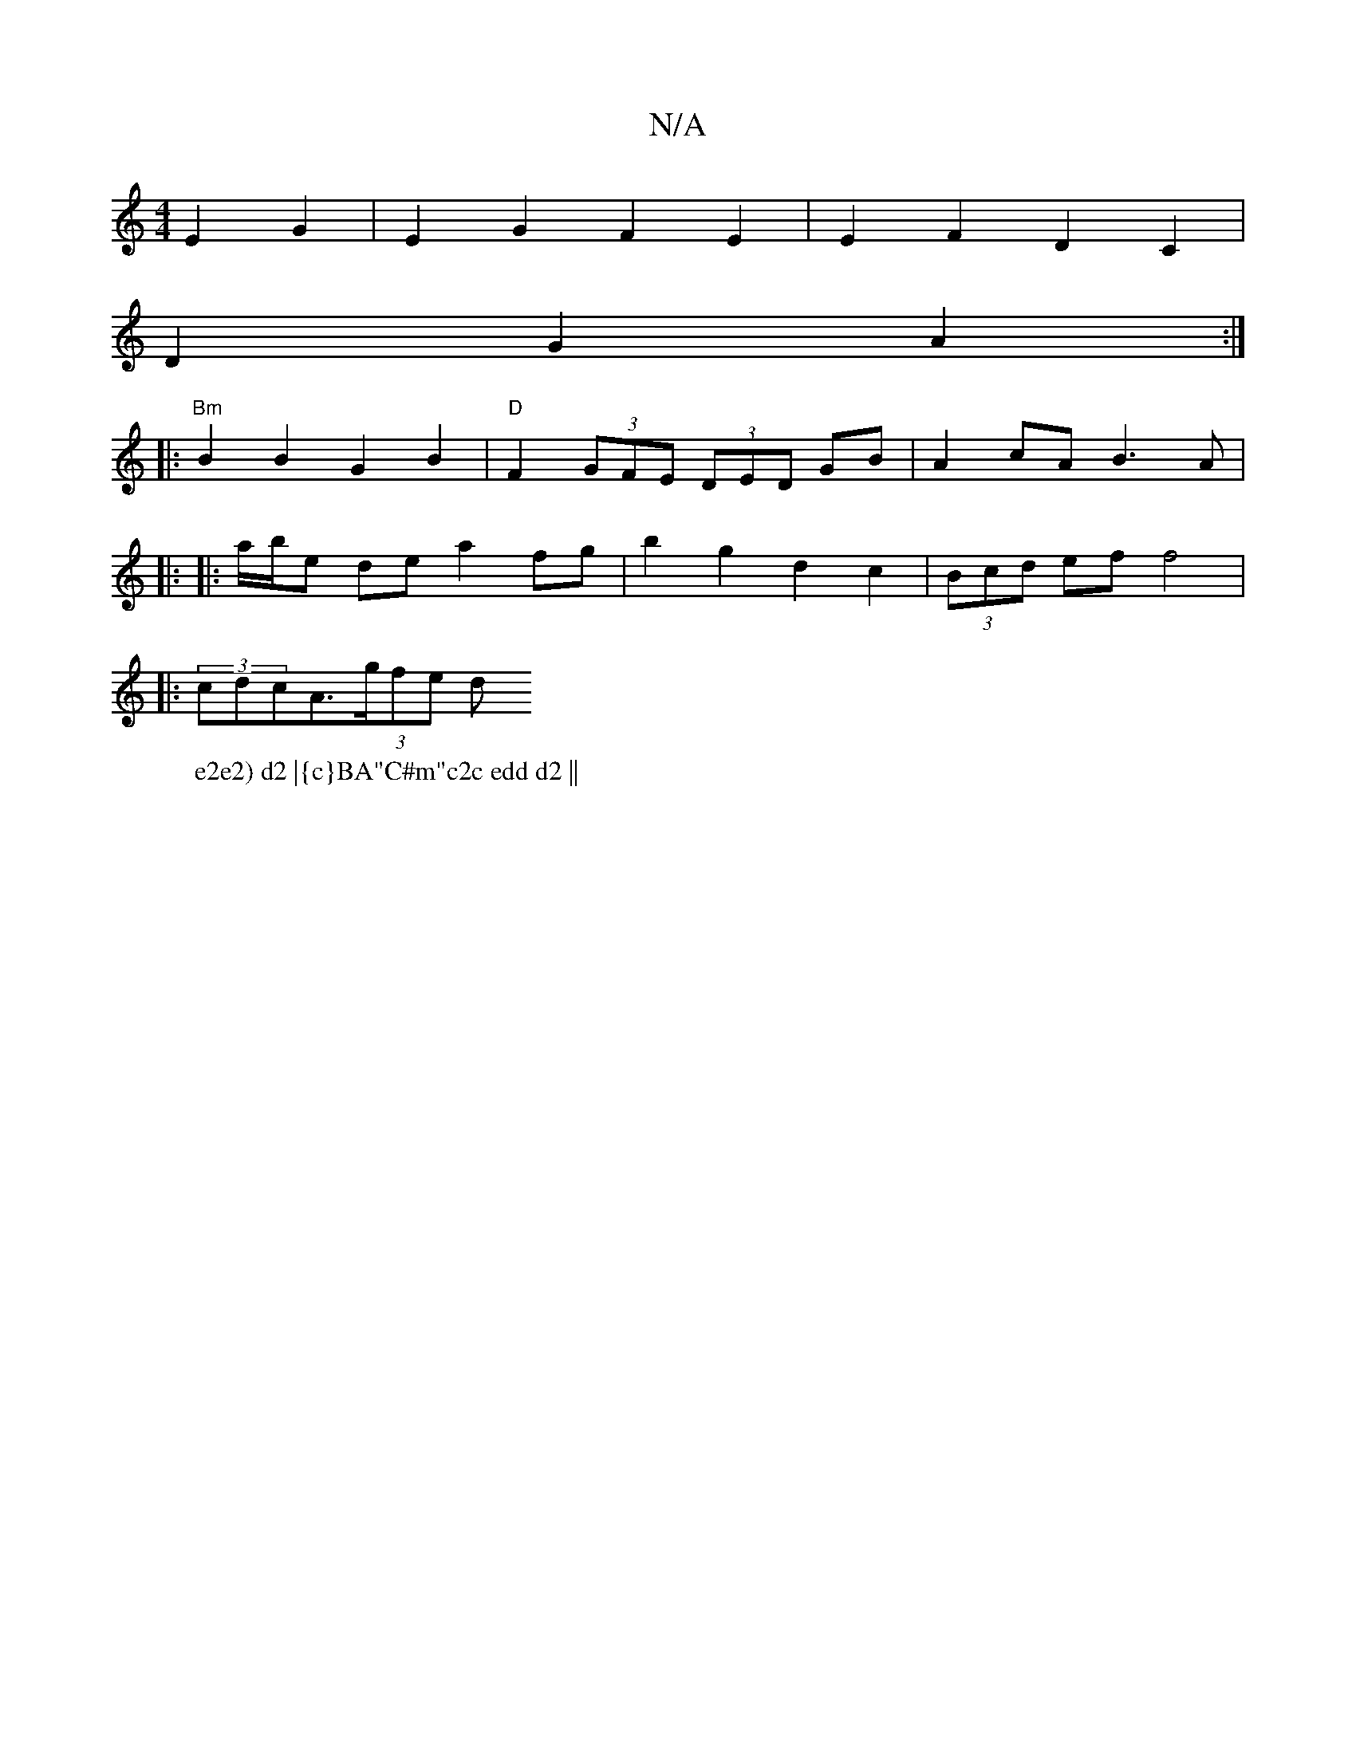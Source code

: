 X:1
T:N/A
M:4/4
R:N/A
K:Cmajor
 E2G2 | E2G2 F2E2 | E2 F2 D2 C2 |
D2G2 A2 :|
W:e2e2) d2 |{c}BA"C#m"c2c edd d2 ||
|: "Bm"B2 B2 G2 B2 | "D"F2 (3GFE (3DED GB|A2cA B3A|
|: |:a/b/e de a2 fg | b2g2 d2 c2 | (3Bcd ef f4 |
|: (3cdcA>(3gfe d>